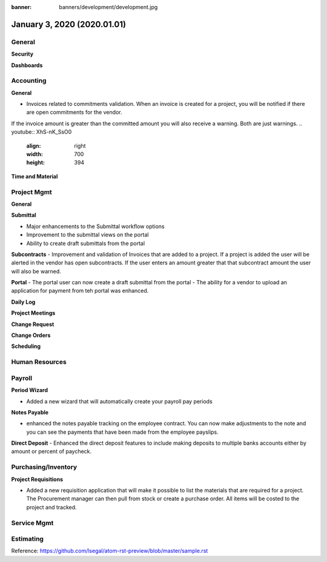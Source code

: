 :banner: banners/development/development.jpg

==============================
January 3, 2020  (2020.01.01)
==============================

General
---------

**Security**


**Dashboards**



Accounting
------------
**General**

- Invoices related to commitments validation. When an invoice is created for a project, you will be notified if there are open commitments for the vendor.
If the invoice amount is greater than the committed amount you will also receive a warning.  Both are just warnings.
.. youtube:: XhS-nK_SsO0
    :align: right
    :width: 700
    :height: 394

**Time and Material**



Project Mgmt
--------------

**General**


**Submittal**

- Major enhancements to the Submittal workflow options
- Improvement to the submittal views on the portal
- Ability to create draft submittals from the portal

**Subcontracts**
- Improvement and validation of Invoices that are added to a project. If a project is added the user will be alerted in
the vendor has open subcontracts. If the user enters an amount greater that that subcontract amount the user will also be warned.

**Portal**
- The portal user can now create a draft submittal from the portal
- The ability for a vendor to upload an application for payment from teh portal was enhanced.


**Daily Log**



**Project Meetings**


**Change Request**



**Change Orders**


**Scheduling**





Human Resources
----------------

Payroll
----------

**Period Wizard**

- Added a new wizard that will automatically create your payroll pay periods

**Notes Payable**

- enhanced the notes payable tracking on the employee contract. You can now make adjustments to the note and you can see the payments that have been made from the employee payslips.

**Direct Deposit**
- Enhanced the direct deposit features to include making deposits to multiple banks accounts either by amount or percent of paycheck.


Purchasing/Inventory
---------------------

**Project Requisitions**

- Added a new requisition application that will make it possible to list the materials that are required for a project. The Procurement manager can then pull from stock or create a purchase order.  All items will be costed to the project and tracked.


Service Mgmt
------------

Estimating
-------------


Reference:
https://github.com/lsegal/atom-rst-preview/blob/master/sample.rst
